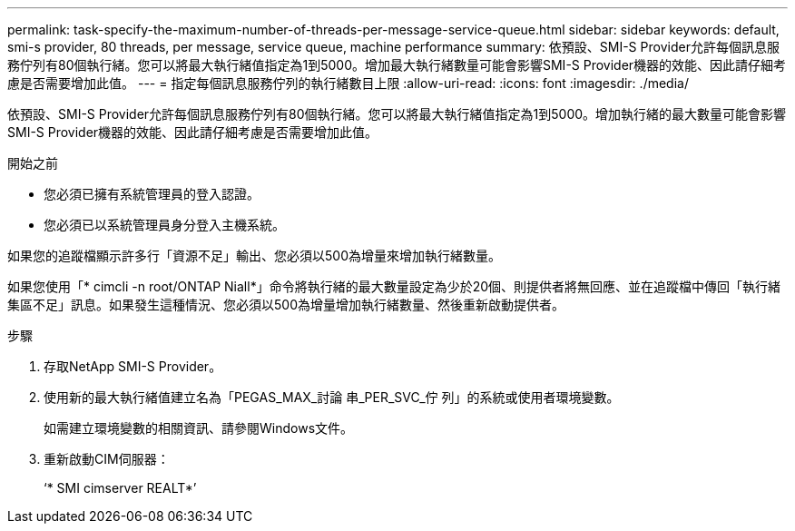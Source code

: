 ---
permalink: task-specify-the-maximum-number-of-threads-per-message-service-queue.html 
sidebar: sidebar 
keywords: default, smi-s provider, 80 threads, per message, service queue, machine performance 
summary: 依預設、SMI-S Provider允許每個訊息服務佇列有80個執行緒。您可以將最大執行緒值指定為1到5000。增加最大執行緒數量可能會影響SMI-S Provider機器的效能、因此請仔細考慮是否需要增加此值。 
---
= 指定每個訊息服務佇列的執行緒數目上限
:allow-uri-read: 
:icons: font
:imagesdir: ./media/


[role="lead"]
依預設、SMI-S Provider允許每個訊息服務佇列有80個執行緒。您可以將最大執行緒值指定為1到5000。增加執行緒的最大數量可能會影響SMI-S Provider機器的效能、因此請仔細考慮是否需要增加此值。

.開始之前
* 您必須已擁有系統管理員的登入認證。
* 您必須已以系統管理員身分登入主機系統。


如果您的追蹤檔顯示許多行「資源不足」輸出、您必須以500為增量來增加執行緒數量。

如果您使用「* cimcli -n root/ONTAP Niall*」命令將執行緒的最大數量設定為少於20個、則提供者將無回應、並在追蹤檔中傳回「執行緒集區不足」訊息。如果發生這種情況、您必須以500為增量增加執行緒數量、然後重新啟動提供者。

.步驟
. 存取NetApp SMI-S Provider。
. 使用新的最大執行緒值建立名為「PEGAS_MAX_討論 串_PER_SVC_佇 列」的系統或使用者環境變數。
+
如需建立環境變數的相關資訊、請參閱Windows文件。

. 重新啟動CIM伺服器：
+
‘* SMI cimserver REALT*’


